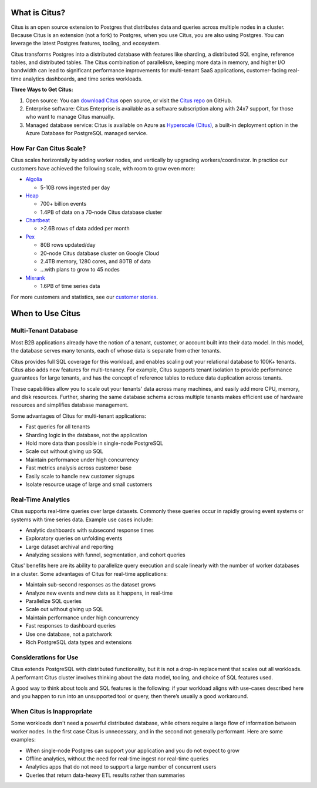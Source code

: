 .. _what_is_citus:

What is Citus?
==============

Citus is an open source extension to Postgres that distributes data and queries
across multiple nodes in a cluster. Because Citus is an extension (not a fork)
to Postgres, when you use Citus, you are also using Postgres.  You can leverage
the latest Postgres features, tooling, and ecosystem.

Citus transforms Postgres into a distributed database with features like
sharding, a distributed SQL engine, reference tables, and distributed tables.
The Citus combination of parallelism, keeping more data in memory, and higher
I/O bandwidth can lead to significant performance improvements for multi-tenant
SaaS applications, customer-facing real-time analytics dashboards, and time
series workloads.

**Three Ways to Get Citus:**

1. Open source: You can `download Citus <https://www.citusdata.com/download/>`_
   open source, or visit the `Citus repo <https://github.com/citusdata/citus>`_
   on GitHub.
2. Enterprise software: Citus Enterprise is available as a software
   subscription along with 24x7 support, for those who want to manage Citus
   manually.
3. Managed database service: Citus is available on Azure as `Hyperscale (Citus)
   <https://docs.microsoft.com/azure/postgresql/hyperscale/>`_, a
   built-in deployment option in the Azure Database for PostgreSQL managed
   service.

.. _how_big:

How Far Can Citus Scale?
------------------------

Citus scales horizontally by adding worker nodes, and vertically by upgrading workers/coordinator. In practice our customers have achieved the following scale, with room to grow even more:

* `Algolia <https://www.citusdata.com/customers/algolia>`_

  * 5-10B rows ingested per day

* `Heap <https://www.citusdata.com/customers/heap>`_

  * 700+ billion events
  * 1.4PB of data on a 70-node Citus database cluster

* `Chartbeat <https://www.citusdata.com/customers/chartbeat>`_

  * >2.6B rows of data added per month

* `Pex <https://www.citusdata.com/customers/pex>`_

  * 80B rows updated/day
  * 20-node Citus database cluster on Google Cloud
  * 2.4TB memory, 1280 cores, and 80TB of data
  * ...with plans to grow to 45 nodes

* `Mixrank <https://www.citusdata.com/customers/mixrank>`_

  * 1.6PB of time series data

For more customers and statistics, see our `customer stories <https://www.citusdata.com/customers#customer-index>`_.

.. _when_to_use_citus:

When to Use Citus
=================

.. _mt_blurb:

Multi-Tenant Database
---------------------

Most B2B applications already have the notion of a tenant, customer, or account built into their data model. In this model, the database serves many tenants, each of whose data is separate from other tenants.

Citus provides full SQL coverage for this workload, and enables scaling out your relational database to 100K+ tenants. Citus also adds new features for multi-tenancy. For example, Citus supports tenant isolation to provide performance guarantees for large tenants, and has the concept of reference tables to reduce data duplication across tenants.

These capabilities allow you to scale out your tenants' data across many machines, and easily add more CPU, memory, and disk resources. Further, sharing the same database schema across multiple tenants makes efficient use of hardware resources and simplifies database management.

Some advantages of Citus for multi-tenant applications:

* Fast queries for all tenants
* Sharding logic in the database, not the application
* Hold more data than possible in single-node PostgreSQL
* Scale out without giving up SQL
* Maintain performance under high concurrency
* Fast metrics analysis across customer base
* Easily scale to handle new customer signups
* Isolate resource usage of large and small customers

.. _rt_blurb:

Real-Time Analytics
-------------------

Citus supports real-time queries over large datasets. Commonly these queries occur in rapidly growing event systems or systems with time series data. Example use cases include:

* Analytic dashboards with subsecond response times
* Exploratory queries on unfolding events
* Large dataset archival and reporting
* Analyzing sessions with funnel, segmentation, and cohort queries

Citus' benefits here are its ability to parallelize query execution and scale linearly with the number of worker databases in a cluster. Some advantages of Citus for real-time applications:

* Maintain sub-second responses as the dataset grows
* Analyze new events and new data as it happens, in real-time
* Parallelize SQL queries
* Scale out without giving up SQL
* Maintain performance under high concurrency
* Fast responses to dashboard queries
* Use one database, not a patchwork
* Rich PostgreSQL data types and extensions

Considerations for Use
----------------------

Citus extends PostgreSQL with distributed functionality, but it is not a drop-in replacement that scales out all workloads. A performant Citus cluster involves thinking about the data model, tooling, and choice of SQL features used.

A good way to think about tools and SQL features is the following: if your workload aligns with use-cases described here and you happen to run into an unsupported tool or query, then there’s usually a good workaround.

When Citus is Inappropriate
---------------------------

Some workloads don't need a powerful distributed database, while others require a large flow of information between worker nodes. In the first case Citus is unnecessary, and in the second not generally performant. Here are some examples:

* When single-node Postgres can support your application and you do not expect to grow
* Offline analytics, without the need for real-time ingest nor real-time queries
* Analytics apps that do not need to support a large number of concurrent users
* Queries that return data-heavy ETL results rather than summaries
